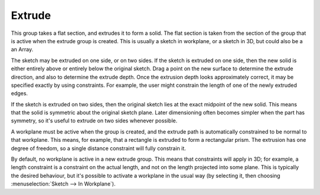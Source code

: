 Extrude
########

This group takes a flat section, and extrudes it to form a solid.  The
flat section is taken from the section of the group that is active when
the extrude group is created.
This is usually a sketch in workplane, or a sketch in 3D, but could
also be a an Array.

The sketch may be extruded on one side, or on two sides.  If the sketch
is extruded on one side, then the new solid is either entirely above or
entirely below the original sketch.  Drag a point on the new surface to
determine the extrude direction, and also to determine the extrude
depth.  Once the extrusion depth looks approximately correct, it may be
specified exactly by using constraints.  For example, the user might
constrain the length of one of the newly extruded edges.

If the sketch is extruded on two sides, then the original sketch lies
at the exact midpoint of the new solid.  This means that the solid is
symmetric about the original sketch plane.  Later dimensioning often
becomes simpler when the part has symmetry, so it's useful to extrude
on two sides whenever possible.

A workplane must be active when the group is created, and the extrude
path is automatically constrained to be normal to that workplane.  This
means, for example, that a rectangle is extruded to form a rectangular
prism.  The extrusion has one degree of freedom, so a single distance
constraint will fully constrain it.

By default, no workplane is active in a new extrude group.  This means
that constraints will apply in 3D; for example, a length constraint is
a constraint on the actual length, and not on the length projected into
some plane.  This is typically the desired behaviour, but it's possible
to activate a workplane in the usual way (by selecting it, then
choosing :menuselection:`Sketch --> In Workplane`).
